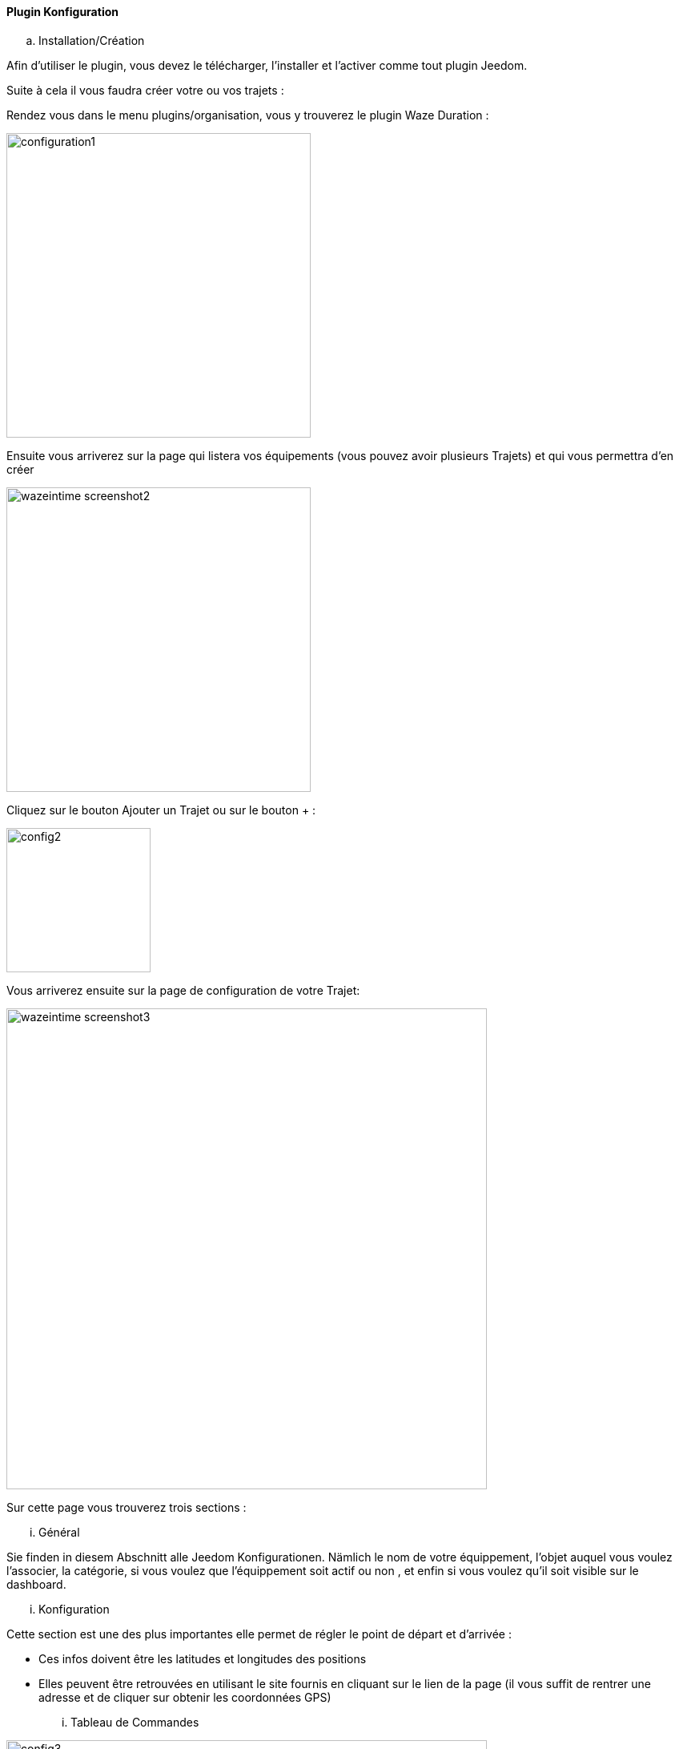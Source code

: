 ==== Plugin Konfiguration

.. Installation/Création

Afin d'utiliser le plugin, vous devez le télécharger, l'installer et l'activer comme tout plugin Jeedom.

Suite à cela il vous faudra créer votre ou vos trajets :

Rendez vous dans le menu plugins/organisation, vous y trouverez le plugin Waze Duration :

image:../images/configuration1.jpg[width=380]

Ensuite vous arriverez sur la page qui listera vos équipements (vous pouvez avoir plusieurs Trajets) et qui vous permettra d'en créer

image:../images/wazeintime_screenshot2.jpg[width=380]

Cliquez sur le bouton Ajouter un Trajet ou sur le bouton + :

image:../images/config2.jpg[width=180]

Vous arriverez ensuite sur la page de configuration de votre Trajet:

image:../images/wazeintime_screenshot3.jpg[width=600]

Sur cette page vous trouverez trois sections :

... Général

Sie finden in diesem Abschnitt alle Jeedom Konfigurationen. Nämlich
le nom de votre équippement, l'objet auquel vous voulez l'associer, la catégorie,
si vous voulez que l'équippement soit actif ou non , et enfin si vous voulez qu'il soit visible sur le dashboard.

... Konfiguration

Cette section est une des plus importantes elle permet de régler le point de départ et d'arrivée :

* Ces infos doivent être les latitudes et longitudes des positions

* Elles peuvent être retrouvées en utilisant le site fournis en cliquant sur le lien de la page (il vous suffit de rentrer une adresse et de cliquer sur obtenir les coordonnées GPS)

... Tableau de Commandes

image:../images/config3.jpg[width=600]

* Durée 1 : durée aller avec le trajet 1
* Durée 2 : durée aller avec le trajet alternatif
* Trajet 1 : Trajet 1
* Trajet 2 : Trajet alternatif
* Durée retour 1 : durée retour avec le trajet 1
* Durée retour 2 : durée retour avec le trajet alternatif
* Trajet retour 1 : Trajet retour 1
* Trajet retour 2 : Trajet retour alternatif
* Rafraichir : Permet de rafraichir les infos

Toutes ces commandes sont disponibles via scénarios et via le dashboard


==== Le widget :

image:../images/wazeintime_screenshot1.jpg[width=256]

* Le bouton en haut à droite permet de rafraichir les infos.
* Toutes les infos sont visibles (pour les trajets, si le trajet est long, il peut être tronquée mais la version complète est visible en laissant la souris dessus)

==== Comment sont rafraichis les infos :

Les infos sont rafraichis une fois toutes les 30 minutes.  Vous pouvez les rafraichir à la demande via scénario avec la commande rafraichir, ou via le dash avec les doubles flêches
